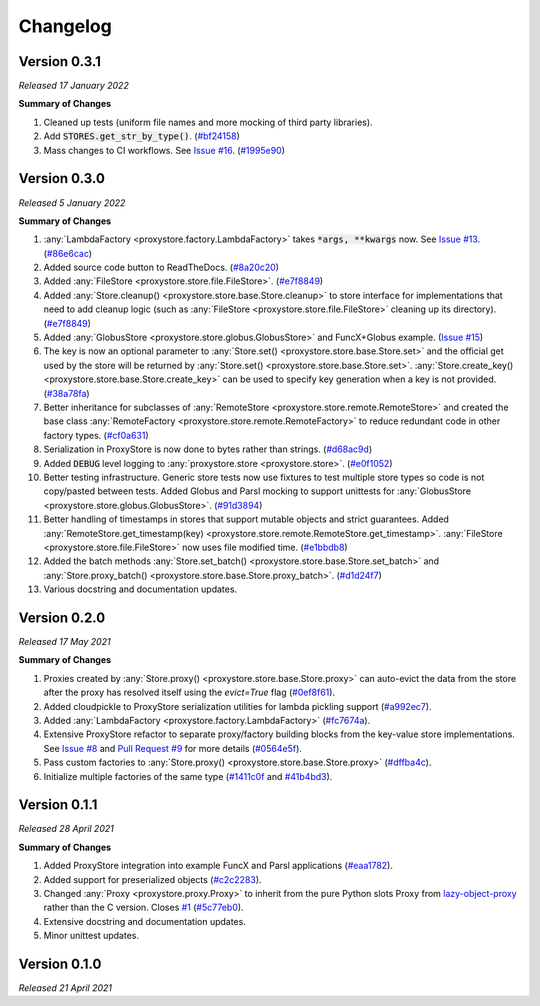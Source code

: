 Changelog
#########

Version 0.3.1
-------------

`Released 17 January 2022`

**Summary of Changes**

#. Cleaned up tests (uniform file names and more mocking of third party libraries).
#. Add :code:`STORES.get_str_by_type()`. (`#bf24158 <https://github.com/gpauloski/ProxyStore/commit/bf2415885a8da47d58af20f1ae0751397a3058e9>`_)
#. Mass changes to CI workflows. See `Issue #16 <https://github.com/gpauloski/ProxyStore/issues/17>`_. (`#1995e90 <https://github.com/gpauloski/ProxyStore/commit/1995e90acf7dc8a5c3ee97dc3db6b4f44112b749>`_)


Version 0.3.0
-------------

`Released 5 January 2022`

**Summary of Changes**

#. :any:`LambdaFactory <proxystore.factory.LambdaFactory>` takes :code:`*args, **kwargs` now. See `Issue #13 <https://github.com/gpauloski/ProxyStore/issues/13>`_. (`#86e6cac <https://github.com/gpauloski/ProxyStore/commit/86e6cac2c782bca7d2ef2e573bd4afc254c4c678>`_)
#. Added source code button to ReadTheDocs. (`#8a20c20 <https://github.com/gpauloski/ProxyStore/commit/8a20c2099e9eea5235b1dc819ef8c633b21ab662>`_)
#. Added :any:`FileStore <proxystore.store.file.FileStore>`. (`#e7f8849 <https://github.com/gpauloski/ProxyStore/commit/e7f8849dfd412cb2a451a624ff1fcd001a4615ca>`_)
#. Added :any:`Store.cleanup() <proxystore.store.base.Store.cleanup>` to store interface for implementations that need to add cleanup logic (such as :any:`FileStore <proxystore.store.file.FileStore>` cleaning up its directory). (`#e7f8849 <https://github.com/gpauloski/ProxyStore/commit/e7f8849dfd412cb2a451a624ff1fcd001a4615ca>`_)
#. Added :any:`GlobusStore <proxystore.store.globus.GlobusStore>` and FuncX+Globus example. (`Issue #15 <https://github.com/gpauloski/ProxyStore/issues/15>`_)
#. The key is now an optional parameter to :any:`Store.set() <proxystore.store.base.Store.set>` and the official get used by the store will be returned by :any:`Store.set() <proxystore.store.base.Store.set>`. :any:`Store.create_key() <proxystore.store.base.Store.create_key>` can be used to specify key generation when a key is not provided. (`#38a78fa <https://github.com/gpauloski/ProxyStore/commit/38a78fad4ec95012923620523c35e9b9c8083828>`_)
#. Better inheritance for subclasses of :any:`RemoteStore <proxystore.store.remote.RemoteStore>` and created the base class :any:`RemoteFactory <proxystore.store.remote.RemoteFactory>` to reduce redundant code in other factory types. (`#cf0a631 <https://github.com/gpauloski/ProxyStore/commit/cf0a631646cbec676928daa6a166218185847fa6>`_)
#. Serialization in ProxyStore is now done to bytes rather than strings. (`#d68ac9d <https://github.com/gpauloski/ProxyStore/commit/d68ac9de92cc5d2b902c2fed462e75df7c830c8e>`_)
#. Added :code:`DEBUG` level logging to :any:`proxystore.store <proxystore.store>`. (`#e0f1052 <https://github.com/gpauloski/ProxyStore/commit/e0f1052a1bae3ccf2af10320852605989b501521>`_)
#. Better testing infrastructure. Generic store tests now use fixtures to test multiple store types so code is not copy/pasted between tests. Added Globus and Parsl mocking to support unittests for :any:`GlobusStore <proxystore.store.globus.GlobusStore>`. (`#91d3894 <https://github.com/gpauloski/ProxyStore/commit/91d3894bd85de8686fda0d9e425f18e122fa9e82>`_)
#. Better handling of timestamps in stores that support mutable objects and strict guarantees. Added :any:`RemoteStore.get_timestamp(key) <proxystore.store.remote.RemoteStore.get_timestamp>`. :any:`FileStore <proxystore.store.file.FileStore>` now uses file modified time. (`#e1bbdb8 <https://github.com/gpauloski/ProxyStore/commit/e1bbdb8d485369e86b1a9acef6ccd2c1321c2e8d>`_)
#. Added the batch methods :any:`Store.set_batch() <proxystore.store.base.Store.set_batch>` and :any:`Store.proxy_batch() <proxystore.store.base.Store.proxy_batch>`. (`#d1d24f7 <https://github.com/gpauloski/ProxyStore/commit/d1d24f76fd8c2e50405d1580f116ac8c7e3d2339>`_)
#. Various docstring and documentation updates.

Version 0.2.0
-------------

`Released 17 May 2021`

**Summary of Changes**

#. Proxies created by :any:`Store.proxy() <proxystore.store.base.Store.proxy>` can auto-evict the data from the store after the proxy has resolved itself using the `evict=True` flag (`#0ef8f61 <https://github.com/gpauloski/ProxyStore/commit/0ef8f617118926737c85936adf2c0355150d93ee>`_).
#. Added cloudpickle to ProxyStore serialization utilities for lambda pickling support (`#a992ec7 <https://github.com/gpauloski/ProxyStore/commit/a992ec756b40551fa36455e39d4bc617cb7cc2ce>`_).
#. Added :any:`LambdaFactory <proxystore.factory.LambdaFactory>` (`#fc7674a <https://github.com/gpauloski/ProxyStore/commit/fc76746a432cfe6f50214bece98ebe956abd848b>`_).
#. Extensive ProxyStore refactor to separate proxy/factory building blocks from the key-value store implementations. See `Issue #8 <https://github.com/gpauloski/ProxyStore/issues/8>`_ and `Pull Request #9 <https://github.com/gpauloski/ProxyStore/pull/9>`_ for more details (`#0564e5f <https://github.com/gpauloski/ProxyStore/commit/0564e5f437cc34097528dd93256460a4bf1e6345>`_).
#. Pass custom factories to :any:`Store.proxy() <proxystore.store.base.Store.proxy>` (`#dffba4c <https://github.com/gpauloski/ProxyStore/commit/dffba4c7b0a81ea12f91d75c1ab014ded435868b>`_).
#. Initialize multiple factories of the same type (`#1411c0f <https://github.com/gpauloski/ProxyStore/commit/1411c0f638e22cdb4ea0047fa97137c84eab8538>`_ and `#41b4bd3 <https://github.com/gpauloski/ProxyStore/commit/41b4bd3c4e432ac00c3b9c3c91fb911fb1450353>`_).


Version 0.1.1
-------------

`Released 28 April 2021`

**Summary of Changes**

#. Added ProxyStore integration into example FuncX and Parsl applications (`#eaa1782 <https://github.com/gpauloski/ProxyStore/commit/eaa1782dedb2436ecbee0d9ea4e11c932720b12a>`_).
#. Added support for preserialized objects (`#c2c2283 <https://github.com/gpauloski/ProxyStore/commit/c2c228316cdfbbd31a3642839bc9b4e9884c2be7>`_).
#. Changed :any:`Proxy <proxystore.proxy.Proxy>` to inherit from the pure Python slots Proxy from `lazy-object-proxy <https://github.com/ionelmc/python-lazy-object-proxy>`_ rather than the C version. Closes `#1 <https://github.com/gpauloski/ProxyStore/issues/1>`_ (`#5c77eb0 <https://github.com/gpauloski/ProxyStore/commit/5c77eb08f6128344aba53f200dad30ddcf035daf>`_).
#. Extensive docstring and documentation updates.
#. Minor unittest updates.

Version 0.1.0
-------------

`Released 21 April 2021`
